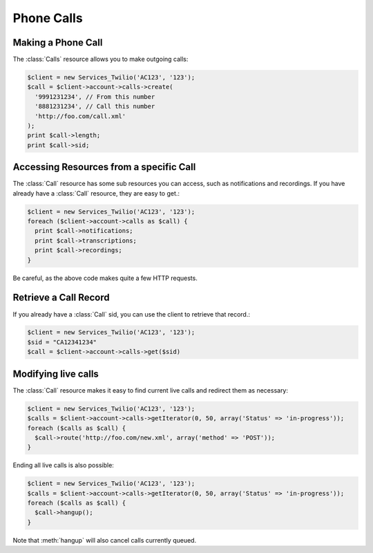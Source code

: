 =============
 Phone Calls
=============

Making a Phone Call
===================

The :class:`Calls` resource allows you to make outgoing calls:

.. code-block:: php

    $client = new Services_Twilio('AC123', '123');
    $call = $client->account->calls->create(
      '9991231234', // From this number
      '8881231234', // Call this number
      'http://foo.com/call.xml'
    );
    print $call->length;
    print $call->sid;

Accessing Resources from a specific Call
========================================

The :class:`Call` resource has some sub resources you can access, such as
notifications and recordings. If you have already have a :class:`Call`
resource, they are easy to get.:

.. code-block:: php

    $client = new Services_Twilio('AC123', '123');
    foreach ($client->account->calls as $call) {
      print $call->notifications;
      print $call->transcriptions;
      print $call->recordings;
    }

Be careful, as the above code makes quite a few HTTP requests.

Retrieve a Call Record
======================

If you already have a :class:`Call` sid, you can use the client to retrieve
that record.:

.. code-block:: php

    $client = new Services_Twilio('AC123', '123');
    $sid = "CA12341234"
    $call = $client->account->calls->get($sid)

Modifying live calls
====================

The :class:`Call` resource makes it easy to find current live calls and
redirect them as necessary:

.. code-block:: php

    $client = new Services_Twilio('AC123', '123');
    $calls = $client->account->calls->getIterator(0, 50, array('Status' => 'in-progress'));
    foreach ($calls as $call) {
      $call->route('http://foo.com/new.xml', array('method' => 'POST'));
    }

Ending all live calls is also possible:

.. code-block:: php

    $client = new Services_Twilio('AC123', '123');
    $calls = $client->account->calls->getIterator(0, 50, array('Status' => 'in-progress'));
    foreach ($calls as $call) {
      $call->hangup();
    }

Note that :meth:`hangup` will also cancel calls currently queued.
